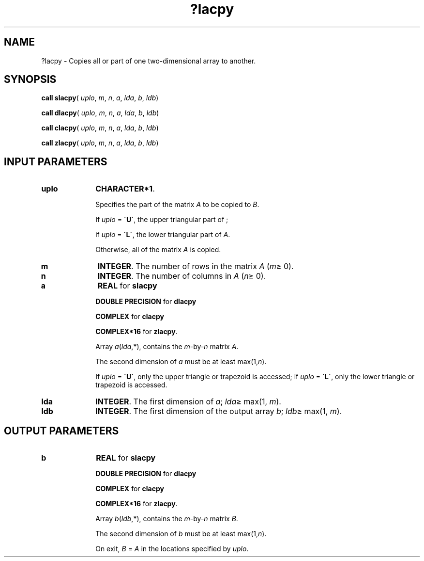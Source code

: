 .\" Copyright (c) 2002 \- 2008 Intel Corporation
.\" All rights reserved.
.\"
.TH ?lacpy 3 "Intel Corporation" "Copyright(C) 2002 \- 2008" "Intel(R) Math Kernel Library"
.SH NAME
?lacpy \- Copies all or part of one two-dimensional array to another.
.SH SYNOPSIS
.PP
\fBcall slacpy\fR( \fIuplo\fR, \fIm\fR, \fIn\fR, \fIa\fR, \fIlda\fR, \fIb\fR, \fIldb\fR)
.PP
\fBcall dlacpy\fR( \fIuplo\fR, \fIm\fR, \fIn\fR, \fIa\fR, \fIlda\fR, \fIb\fR, \fIldb\fR)
.PP
\fBcall clacpy\fR( \fIuplo\fR, \fIm\fR, \fIn\fR, \fIa\fR, \fIlda\fR, \fIb\fR, \fIldb\fR)
.PP
\fBcall zlacpy\fR( \fIuplo\fR, \fIm\fR, \fIn\fR, \fIa\fR, \fIlda\fR, \fIb\fR, \fIldb\fR)
.SH INPUT PARAMETERS

.TP 10
\fBuplo\fR
.NL
\fBCHARACTER*1\fR. 
.IP
Specifies the part of the matrix \fIA\fR to be copied to \fIB\fR. 
.IP
If \fIuplo\fR = \fB\'U\'\fR, the upper triangular part of ; 
.IP
if \fIuplo\fR = \fB\'L\'\fR, the lower triangular part of \fIA\fR. 
.IP
Otherwise, all of the matrix \fIA\fR is copied.
.TP 10
\fBm\fR
.NL
\fBINTEGER\fR. The number of rows in the matrix \fIA\fR (\fIm\fR\(>= 0). 
.TP 10
\fBn\fR
.NL
\fBINTEGER\fR. The number of columns in \fIA\fR (\fIn\fR\(>= 0). 
.TP 10
\fBa\fR
.NL
\fBREAL\fR for \fBslacpy\fR
.IP
\fBDOUBLE PRECISION\fR for \fBdlacpy\fR
.IP
\fBCOMPLEX\fR for \fBclacpy\fR
.IP
\fBCOMPLEX*16\fR for \fBzlacpy\fR.
.IP
Array \fIa\fR(\fIlda\fR,*), contains the \fIm\fR-by-\fIn\fR matrix \fIA\fR. 
.IP
The second dimension of \fIa\fR must be at least max(1,\fIn\fR). 
.IP
If \fIuplo\fR = \fB\'U\'\fR, only the upper triangle or trapezoid is accessed; if \fIuplo\fR = \fB\'L\'\fR, only the lower triangle or trapezoid is accessed. 
.TP 10
\fBlda\fR
.NL
\fBINTEGER\fR. The first dimension of \fIa\fR; \fIlda\fR\(>= max(1, \fIm\fR).
.TP 10
\fBldb\fR
.NL
\fBINTEGER\fR. The first dimension of the output array \fIb\fR; \fIldb\fR\(>= max(1, \fIm\fR).
.SH OUTPUT PARAMETERS

.TP 10
\fBb\fR
.NL
\fBREAL\fR for \fBslacpy\fR
.IP
\fBDOUBLE PRECISION\fR for \fBdlacpy\fR
.IP
\fBCOMPLEX\fR for \fBclacpy\fR
.IP
\fBCOMPLEX*16\fR for \fBzlacpy\fR.
.IP
Array \fIb\fR(\fIldb\fR,*), contains the \fIm\fR-by-\fIn\fR matrix \fIB\fR. 
.IP
The second dimension of \fIb\fR must be at least max(1,\fIn\fR). 
.IP
On exit, \fIB\fR = \fIA\fR in the locations specified by \fIuplo\fR. 
